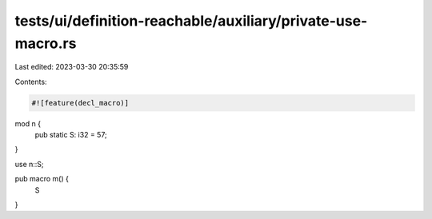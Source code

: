 tests/ui/definition-reachable/auxiliary/private-use-macro.rs
============================================================

Last edited: 2023-03-30 20:35:59

Contents:

.. code-block:: rs

    #![feature(decl_macro)]

mod n {
    pub static S: i32 = 57;
}

use n::S;

pub macro m() {
    S
}


